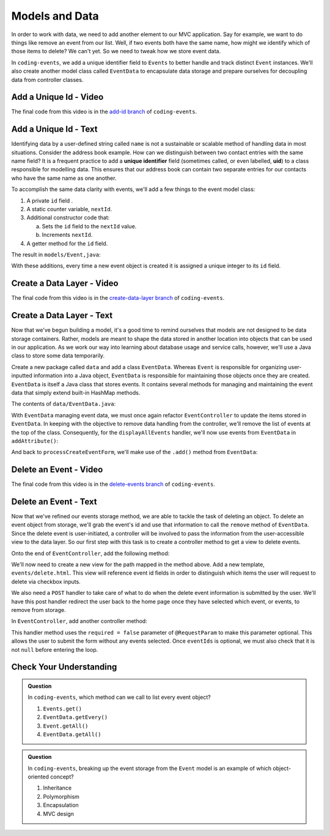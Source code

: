 .. _data-layer:

Models and Data 
===============

In order to work with data, we need to add another element to our MVC application. Say for example,
we want to do things like remove an event from our list. Well, if two events both have the same name, 
how might we identify which of those items to delete? We can't yet. So we need to tweak how we store
event data. 

In ``coding-events``, we add a unique identifier field to ``Events`` to better handle and track distinct 
``Event`` instances. We'll also create another model class called ``EventData`` to encapsulate data storage 
and prepare ourselves for decoupling data from controller classes.

Add a Unique Id - Video
-----------------------

.. raw:: html

   <div style="text-align:center;"><iframe width="800" height="450" src="https://www.youtube.com/embed/ijnIgreiNHU" frameborder="0" allow="accelerometer; autoplay; encrypted-media; gyroscope; picture-in-picture" allowfullscreen></iframe></div>

The final code from this video is in the `add-id branch <https://github.com/LaunchCodeEducation/coding-events/tree/add-id>`__ of ``coding-events``.

.. index:: ! uid

Add a Unique Id - Text
-----------------------

Identifying data by a user-defined string called ``name`` is not a sustainable or scalable method
of handling data in most situations. Consider the address book example. How can
we distinguish between two contact entries with the same name field? It is a frequent
practice to add a **unique identifier** field (sometimes called, or even labelled, **uid**) to a class 
responsible for modelling data. This ensures that our address book can contain two separate entries for 
our contacts who have the same name as one another. 

To accomplish the same data clarity with events, we'll add a few things to the event model class:

#. A private ``id`` field .
#. A static counter variable, ``nextId``.
#. Additional constructor code that:
   
   a. Sets the ``id`` field to the ``nextId`` value.
   b. Increments ``nextId``.

#. A getter method for the ``id`` field.

The result in ``models/Event,java``:

.. sourcecode:: java
   :lineno-start: 6

   public class Event {

      private int id;
      private static int nextId = 1;

      private String name;
      private String description;

      public Event(String name, String description) {
         this.name = name;
         this.description = description;
         this.id = nextId;
         nextId++;
      }

      public int getId() {
         return id;
      }

      // ... other getters and setters ... //

   }

With these additions, every time a new event object is created it is assigned a unique integer to its ``id`` field.

Create a Data Layer - Video
---------------------------

.. raw:: html

   <div style="text-align:center;"><iframe width="800" height="450" src="https://www.youtube.com/embed/8AQtYZ_q57M" frameborder="0" allow="accelerometer; autoplay; encrypted-media; gyroscope; picture-in-picture" allowfullscreen></iframe></div>

The final code from this video is in the `create-data-layer branch <https://github.com/LaunchCodeEducation/coding-events/tree/create-data-layer>`__ of ``coding-events``.

Create a Data Layer - Text
--------------------------

Now that we've begun building a model, it's a good time to remind ourselves that models are not designed to be 
data storage containers. Rather, models are meant to shape the data stored in another location into objects that 
can be used in our application. As we work our way into learning about database usage and service calls, however, 
we'll use a Java class to store some data temporarily. 

Create a new package called ``data`` and add a class ``EventData``. Whereas ``Event`` is responsible for organizing
user-inputted information into a Java object, ``EventData`` is responsible for maintaining those objects once they 
are created. ``EventData`` is itself a Java class that stores events. It contains several methods for managing and 
maintaining the event data that simply extend built-in HashMap methods.

The contents of ``data/EventData.java``:

.. sourcecode:: java
   :lineno-start: 12

   public class EventData {

      private static Map<Integer, Event> events = new HashMap<>();

      public static Collection<Event> getAll() {
         return events.values();
      }

      public static void add(Event event) {
         events.put(event.getId(), event);
      }

      public static Event getById(Integer id) {
         return events.get(id);
      }

      public static void remove(Integer id) {
         if (events.containsKey(id)) {
            events.remove(id);
         }
      }

   }


With ``EventData`` managing event data, we must once again refactor ``EventController`` to update the items stored in 
``EventData``. In keeping with the objective to remove data handling from the controller, we'll remove the list 
of events at the top of the class. Consequently, for the ``displayAllEvents`` handler, we'll now use events from 
``EventData`` in ``addAttribute()``:

.. sourcecode:: java
   :lineno-start: 25

   model.addAttribute("events", EventData.getAll());

And back to ``processCreateEventForm``, we'll make use of the ``.add()`` method from ``EventData``:

.. sourcecode:: java
   :lineno-start: 37

   EventData.add(new Event(eventName, eventDescription));


Delete an Event - Video
-----------------------

.. raw:: html

   <div style="text-align:center;"><iframe width="800" height="450" src="https://www.youtube.com/embed/orsBBbDaJMM" frameborder="0" allow="accelerometer; autoplay; encrypted-media; gyroscope; picture-in-picture" allowfullscreen></iframe></div>

The final code from this video is in the `delete-events branch <https://github.com/LaunchCodeEducation/coding-events/tree/delete-events>`__ of ``coding-events``.

Delete an Event - Text
----------------------

Now that we've refined our events storage method, we are able to tackle the task of deleting an object. 
To delete an event object from storage, we'll grab the event's id and use that
information to call the ``remove`` method of ``EventData``.
Since the delete event is user-initiated, a controller will be involved to pass
the information from the user-accessible view to the data layer. So our first step
with this task is to create a controller method to get a view to delete events.

Onto the end of ``EventController``, add the following method:

.. sourcecode:: java
   :lineno-start: 41

   @GetMapping("delete")
   public String renderDeleteEventForm(Model model) {
      model.addAttribute("title", "Delete Event");
      model.addAttribute("events", EventData.getAll());
      return "events/delete";
   }

We'll now need to create a new view for the path mapped in the method above. Add a new template, 
``events/delete.html``. This view will reference event id fields in order to distinguish which items the user 
will request to delete via checkbox inputs. 

.. sourcecode:: html
   :linenos:

   <!DOCTYPE html>
   <html lang="en" xmlns:th="http://www.thymeleaf.org/">
      <head th:replace="fragments :: head"></head>
      <body class="container">

         <header th:replace="fragments :: header"></header>

         <form method="post">

            <th:block th:each="event : ${events}">
               <div class="form-group">
               <label>
                     <span th:text="${event.name}"></span>
                     <input type="checkbox" name="eventIds" th:value="${event.id}" class="form-control">
               </label>
               </div>
            </th:block>

            <input type="submit" value="Delete Selected Events" class="btn btn-danger">
         </form>

      </body>
   </html>

We also need a ``POST`` handler to take care of what to do when the delete event information
is submitted by the user. We'll have this post handler redirect the user back to the home 
page once they have selected which event, or events, to remove from storage.

In ``EventController``, add another controller method:

.. sourcecode:: java
   :lineno-start: 50

   @PostMapping("delete")
   public String processDeleteEventsForm(@RequestParam(required = false) int[] eventIds) {

        if (eventIds != null) {
            for (int id : eventIds) {
                EventData.remove(id);
            }
        }

        return "redirect:";
   }

This handler method uses the ``required = false`` parameter of ``@RequestParam`` to make this parameter optional. This allows the user to submit the form without any events selected. Once ``eventIds`` is optional, we must also check that it is not ``null`` before entering the loop. 

Check Your Understanding
-------------------------

.. admonition:: Question

   In ``coding-events``, which method can we call to list every event object?

   #. ``Events.get()`` 
   #. ``EventData.getEvery()`` 
   #. ``Event.getAll()`` 
   #. ``EventData.getAll()`` 

.. ans: d, ``EventData.getAll()``

.. admonition:: Question

   In ``coding-events``, breaking up the event storage from the ``Event`` model is an example of which object-oriented
   concept?

   #. Inheritance
   #. Polymorphism
   #. Encapsulation 
   #. MVC design

.. ans: c, encapsulation
